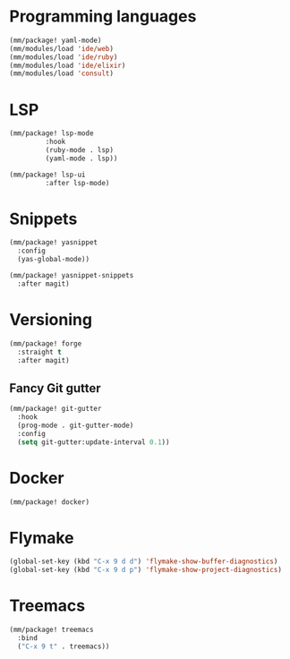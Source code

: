 * Programming languages

#+begin_src emacs-lisp
  (mm/package! yaml-mode)
  (mm/modules/load 'ide/web)
  (mm/modules/load 'ide/ruby)
  (mm/modules/load 'ide/elixir)
  (mm/modules/load 'consult)
#+end_src

* LSP
#+begin_src emacs-lisp
  (mm/package! lsp-mode
	       :hook
	       (ruby-mode . lsp)
	       (yaml-mode . lsp))

  (mm/package! lsp-ui
	       :after lsp-mode)
#+end_src
* Snippets
#+begin_src emacs-lisp
  (mm/package! yasnippet
    :config
    (yas-global-mode))

  (mm/package! yasnippet-snippets
    :after magit)
#+end_src

* Versioning
#+begin_src emacs-lisp
  (mm/package! forge
    :straight t
    :after magit)
#+end_src
** Fancy Git gutter
#+begin_src emacs-lisp
  (mm/package! git-gutter
    :hook
    (prog-mode . git-gutter-mode)
    :config
    (setq git-gutter:update-interval 0.1))
#+end_src
* Docker
#+begin_src emacs-lisp
  (mm/package! docker)
#+end_src

* Flymake
#+begin_src emacs-lisp
  (global-set-key (kbd "C-x 9 d d") 'flymake-show-buffer-diagnostics)
  (global-set-key (kbd "C-x 9 d p") 'flymake-show-project-diagnostics)
#+end_src
* Treemacs
#+begin_src emacs-lisp
  (mm/package! treemacs
    :bind
    ("C-x 9 t" . treemacs))
#+end_src
* COMMENT Auto save when focusing out Emacs

It's possible to let Emacs save all buffers when you switch to another application.

Ref. https://emacs.stackexchange.com/questions/265/how-to-auto-save-buffers-when-emacs-loses-focus

#+begin_src emacs-lisp
(add-hook 'focus-out-hook (lambda () (save-some-buffers t)))
#+end_src
